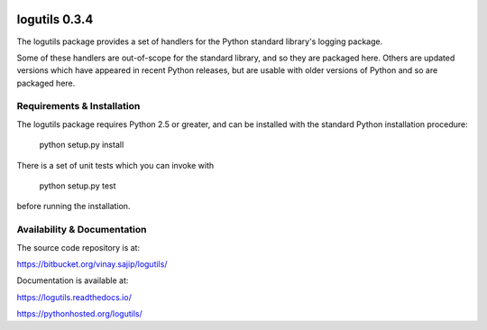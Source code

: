 .. image:: https://travis-ci.org/vsajip/logutils.svg
   :target: https://travis-ci.org/vsajip/logutils

.. image:: https://coveralls.io/repos/vsajip/logutils/badge.svg
   :target: https://coveralls.io/github/vsajip/logutils

logutils 0.3.4
==============
The logutils package provides a set of handlers for the Python standard
library's logging package.

Some of these handlers are out-of-scope for the standard library, and
so they are packaged here. Others are updated versions which have
appeared in recent Python releases, but are usable with older versions
of Python and so are packaged here.

Requirements & Installation
---------------------------
The logutils package requires Python 2.5 or greater, and can be
installed with the standard Python installation procedure:

  python setup.py install

There is a set of unit tests which you can invoke with

  python setup.py test

before running the installation.

Availability & Documentation
----------------------------

The source code repository is at:

https://bitbucket.org/vinay.sajip/logutils/

Documentation is available at:

https://logutils.readthedocs.io/

https://pythonhosted.org/logutils/
